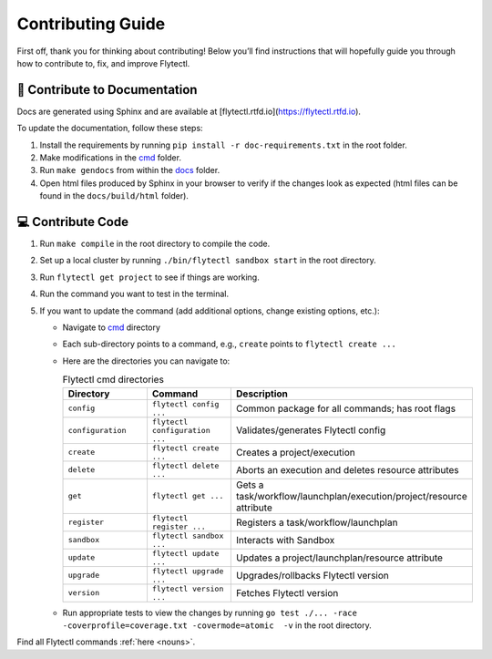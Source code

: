 ###########################
Contributing Guide
###########################

First off, thank you for thinking about contributing! 
Below you’ll find instructions that will hopefully guide you through how to contribute to, fix, and improve Flytectl.

📝 Contribute to Documentation
==============================

Docs are generated using Sphinx and are available at [flytectl.rtfd.io](https://flytectl.rtfd.io).

To update the documentation, follow these steps:

1. Install the requirements by running ``pip install -r doc-requirements.txt`` in the root folder.
2. Make modifications in the `cmd <https://github.com/flyteorg/flytectl/tree/master/cmd>`__ folder.
3. Run ``make gendocs`` from within the `docs <https://github.com/flyteorg/flytectl/tree/master/docs>`__ folder.
4. Open html files produced by Sphinx in your browser to verify if the changes look as expected (html files can be found in the ``docs/build/html`` folder).

💻 Contribute Code
==================

1. Run ``make compile`` in the root directory to compile the code.
2. Set up a local cluster by running ``./bin/flytectl sandbox start`` in the root directory.
3. Run ``flytectl get project`` to see if things are working.
4. Run the command you want to test in the terminal.
5. If you want to update the command (add additional options, change existing options, etc.):

   * Navigate to `cmd <https://github.com/flyteorg/flytectl/tree/master/cmd>`__ directory
   * Each sub-directory points to a command, e.g., ``create`` points to ``flytectl create ...``
   * Here are the directories you can navigate to:

     .. list-table:: Flytectl cmd directories
        :widths: 25 25 50
        :header-rows: 1

        * - Directory
          - Command
          - Description
        * - ``config``
          - ``flytectl config ...``
          - Common package for all commands; has root flags
        * - ``configuration``
          - ``flytectl configuration ...``
          - Validates/generates Flytectl config
        * - ``create``
          - ``flytectl create ...``
          - Creates a project/execution
        * - ``delete``
          - ``flytectl delete ...``
          - Aborts an execution and deletes resource attributes
        * - ``get``
          - ``flytectl get ...``
          - Gets a task/workflow/launchplan/execution/project/resource attribute
        * - ``register``
          - ``flytectl register ...``
          - Registers a task/workflow/launchplan
        * - ``sandbox``
          - ``flytectl sandbox ...``
          - Interacts with Sandbox
        * - ``update``
          - ``flytectl update ...``
          - Updates a project/launchplan/resource attribute
        * - ``upgrade``
          - ``flytectl upgrade ...``
          - Upgrades/rollbacks Flytectl version
        * - ``version``
          - ``flytectl version ...``
          - Fetches Flytectl version

   * Run appropriate tests to view the changes by running ``go test ./... -race -coverprofile=coverage.txt -covermode=atomic  -v`` in the root directory.

Find all Flytectl commands :ref:`here <nouns>`.